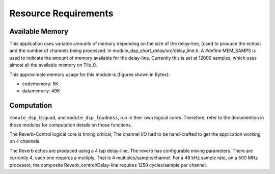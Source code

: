 Resource Requirements
=====================

Available Memory
----------------
This application uses variable amounts of memory depending on the size of the delay-line,
(used to produce the echos) and the number of channels being processed. 
In module_dsp_short_delay/src/delay_line.h. 
A #define MEM_SAMPS is used to indicate the amount of memory available for the delay-line.
Currently this is set at 12000 samples, which uses almost all the available memory on Tile_0.

This approximate memory usage for this module is (figures shown in Bytes):

* codememory:  5K
* datamemory: 49K

Computation
-----------
``module_dsp_biquad``, and ``module_dsp_loudness``, run in their own logical cores. Therefore, refer to the documention in those modules for computation details on those functions.

The Reverb-Control logical core is timing critical, 
The channel I/O had to be hand-crafted to get the application working on 4 channels.

The Reverb echos are produced using a 4 tap delay-line.
The reverb has configurable mixing parameters.
There are currently 4, each one requires a multiply. That is 4 multiples/sample/channel.
For a 48 kHz sample rate, on a 500 MHz processor, the composite Reverb_control/Delay-line requires
1250 cycles/sample per channel.
